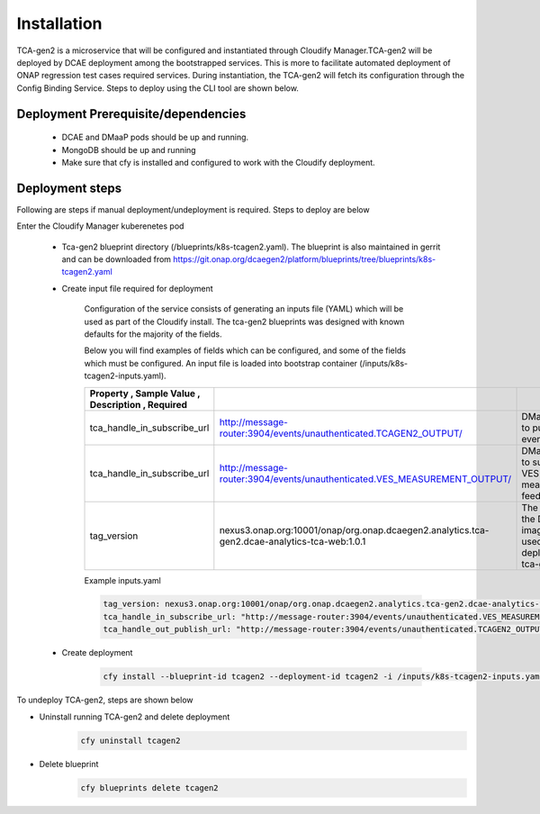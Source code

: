 .. This work is licensed under a Creative Commons Attribution 4.0 International License.
.. http://creativecommons.org/licenses/by/4.0
.. _tcagen2-installation:


Installation
============

TCA-gen2 is a microservice that will be configured and instantiated through Cloudify Manager.TCA-gen2 will be deployed by DCAE deployment among the bootstrapped services. This is more to facilitate automated deployment of ONAP regression test cases required services.   During instantiation, the TCA-gen2 will fetch its configuration through the Config Binding Service. Steps to deploy using the CLI tool are shown below.

Deployment Prerequisite/dependencies
^^^^^^^^^^^^^^^^^^^^^^^^^^^^^^^^^^^^

    - DCAE and DMaaP pods should be up and running.
    - MongoDB should be up and running
    - Make sure that cfy is installed and configured to work with the Cloudify deployment.

Deployment steps
^^^^^^^^^^^^^^^^

Following are steps if manual deployment/undeployment is required.  Steps to deploy are below


Enter the Cloudify Manager kuberenetes pod

    - Tca-gen2 blueprint directory (/blueprints/k8s-tcagen2.yaml). The blueprint is also maintained in gerrit and can be downloaded from https://git.onap.org/dcaegen2/platform/blueprints/tree/blueprints/k8s-tcagen2.yaml
     
    - Create input file required for deployment
    	
        Configuration of the service consists of generating an inputs file (YAML) which will be used as part of the
        Cloudify install. The tca-gen2 blueprints was designed with known defaults for the majority of the fields.
        
        Below you will find examples of fields which can be configured, and some of the fields
        which must be configured.  An input file is loaded into bootstrap container (/inputs/k8s-tcagen2-inputs.yaml).
        

        .. csv-table::
            :widths: auto
            :delim: ;
            :header: Property , Sample Value , Description , Required
          
            tca_handle_in_subscribe_url ; http://message-router:3904/events/unauthenticated.TCAGEN2_OUTPUT/; DMaap topic to publish CL event output ; No
            tca_handle_in_subscribe_url ; http://message-router:3904/events/unauthenticated.VES_MEASUREMENT_OUTPUT/; DMaap topic to subscribe VES measurement feeds ; No
            tag_version ; nexus3.onap.org:10001/onap/org.onap.dcaegen2.analytics.tca-gen2.dcae-analytics-tca-web:1.0.1 ; The tag of the Docker image will be used when deploying the tca-gen2. ; No

        Example inputs.yaml

        .. code-block:: yaml

                tag_version: nexus3.onap.org:10001/onap/org.onap.dcaegen2.analytics.tca-gen2.dcae-analytics-tca-web:1.0.1
                tca_handle_in_subscribe_url: "http://message-router:3904/events/unauthenticated.VES_MEASUREMENT_OUTPUT/"
                tca_handle_out_publish_url: "http://message-router:3904/events/unauthenticated.TCAGEN2_OUTPUT/"


    - Create deployment

        .. code-block:: bash

             cfy install --blueprint-id tcagen2 --deployment-id tcagen2 -i /inputs/k8s-tcagen2-inputs.yaml /blueprints/k8s-tcagen2.yaml
        


To undeploy TCA-gen2, steps are shown below

- Uninstall running TCA-gen2 and delete deployment
    .. code-block:: bash
        
        cfy uninstall tcagen2
- Delete blueprint
    .. code-block:: bash
        
        cfy blueprints delete tcagen2
        